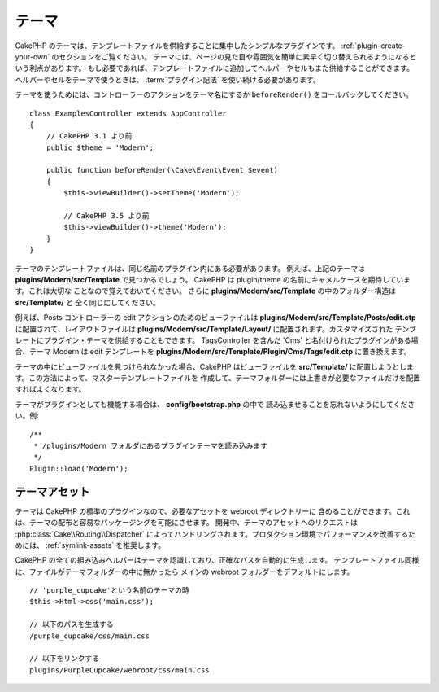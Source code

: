 テーマ
######

CakePHP のテーマは、テンプレートファイルを供給することに集中したシンプルなプラグインです。
:ref:`plugin-create-your-own` のセクションをご覧ください。
テーマには、ページの見た目や雰囲気を簡単に素早く切り替えられるようになるという利点があります。
もし必要であれば、テンプレートファイルに追加してヘルパーやセルもまた供給することができます。
ヘルパーやセルをテーマで使うときは、 :term:`プラグイン記法` を使い続ける必要があります。

テーマを使うためには、コントローラーのアクションをテーマ名にするか
``beforeRender()`` をコールバックしてください。 ::

    class ExamplesController extends AppController
    {
        // CakePHP 3.1 より前
        public $theme = 'Modern';

        public function beforeRender(\Cake\Event\Event $event)
        {
            $this->viewBuilder()->setTheme('Modern');

            // CakePHP 3.5 より前
            $this->viewBuilder()->theme('Modern');
        }
    }

テーマのテンプレートファイルは、同じ名前のプラグイン内にある必要があります。
例えば、上記のテーマは **plugins/Modern/src/Template** で見つかるでしょう。
CakePHP は plugin/theme の名前にキャメルケースを期待しています。これは大切な
ことなので覚えておいてください。
さらに **plugins/Modern/src/Template** の中のフォルダー構造は **src/Template/** と
全く同じにしてください。

例えば、Posts コントローラーの edit アクションのためのビューファイルは
**plugins/Modern/src/Template/Posts/edit.ctp** に配置されて、レイアウトファイルは
**plugins/Modern/src/Template/Layout/** に配置されます。カスタマイズされた
テンプレートにプラグイン・テーマを供給することもできます。
TagsController を含んだ 'Cms' と名付けられたプラグインがある場合、テーマ Modern は
edit テンプレートを **plugins/Modern/src/Template/Plugin/Cms/Tags/edit.ctp**
に置き換えます。

テーマの中にビューファイルを見つけられなかった場合、CakePHP はビューファイルを
**src/Template/** に配置しようとします。この方法によって、マスターテンプレートファイルを
作成して、テーマフォルダーには上書きが必要なファイルだけを配置すればよくなります。

テーマがプラグインとしても機能する場合は、 **config/bootstrap.php** の中で
読み込ませることを忘れないようにしてください。例::

    /**
     * /plugins/Modern フォルダにあるプラグインテーマを読み込みます
     */
    Plugin::load('Modern');

テーマアセット
==============

テーマは CakePHP の標準のプラグインなので、必要なアセットを webroot ディレクトリーに
含めることができます。これは、テーマの配布と容易なパッケージングを可能にさせます。
開発中、テーマのアセットへのリクエストは :php:class:`Cake\\Routing\\Dispatcher`
によってハンドリングされます。プロダクション環境でパフォーマンスを改善するためには、
:ref:`symlink-assets` を推奨します。

CakePHP の全ての組み込みヘルパーはテーマを認識しており、正確なパスを自動的に生成します。
テンプレートファイル同様に、ファイルがテーマフォルダーの中に無かったら
メインの webroot フォルダーをデフォルトにします。 ::

    // 'purple_cupcake'という名前のテーマの時
    $this->Html->css('main.css');

    // 以下のパスを生成する
    /purple_cupcake/css/main.css

    // 以下をリンクする
    plugins/PurpleCupcake/webroot/css/main.css

.. meta::
    :title lang=ja: Themes
    :keywords lang=ja: production environments,theme folder,layout files,development requests,callback functions,folder structure,default view,dispatcher,symlink,case basis,layouts,assets,cakephp,themes,advantage
